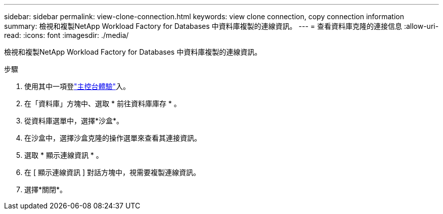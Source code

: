---
sidebar: sidebar 
permalink: view-clone-connection.html 
keywords: view clone connection, copy connection information 
summary: 檢視和複製NetApp Workload Factory for Databases 中資料庫複製的連線資訊。 
---
= 查看資料庫克隆的連接信息
:allow-uri-read: 
:icons: font
:imagesdir: ./media/


[role="lead"]
檢視和複製NetApp Workload Factory for Databases 中資料庫複製的連線資訊。

.步驟
. 使用其中一項登link:https://docs.netapp.com/us-en/workload-setup-admin/console-experiences.html["主控台體驗"^]入。
. 在「資料庫」方塊中、選取 * 前往資料庫庫存 * 。
. 從資料庫選單中，選擇*沙盒*。
. 在沙盒中，選擇沙盒克隆的操作選單來查看其連接資訊。
. 選取 * 顯示連線資訊 * 。
. 在 [ 顯示連線資訊 ] 對話方塊中，視需要複製連線資訊。
. 選擇*關閉*。

